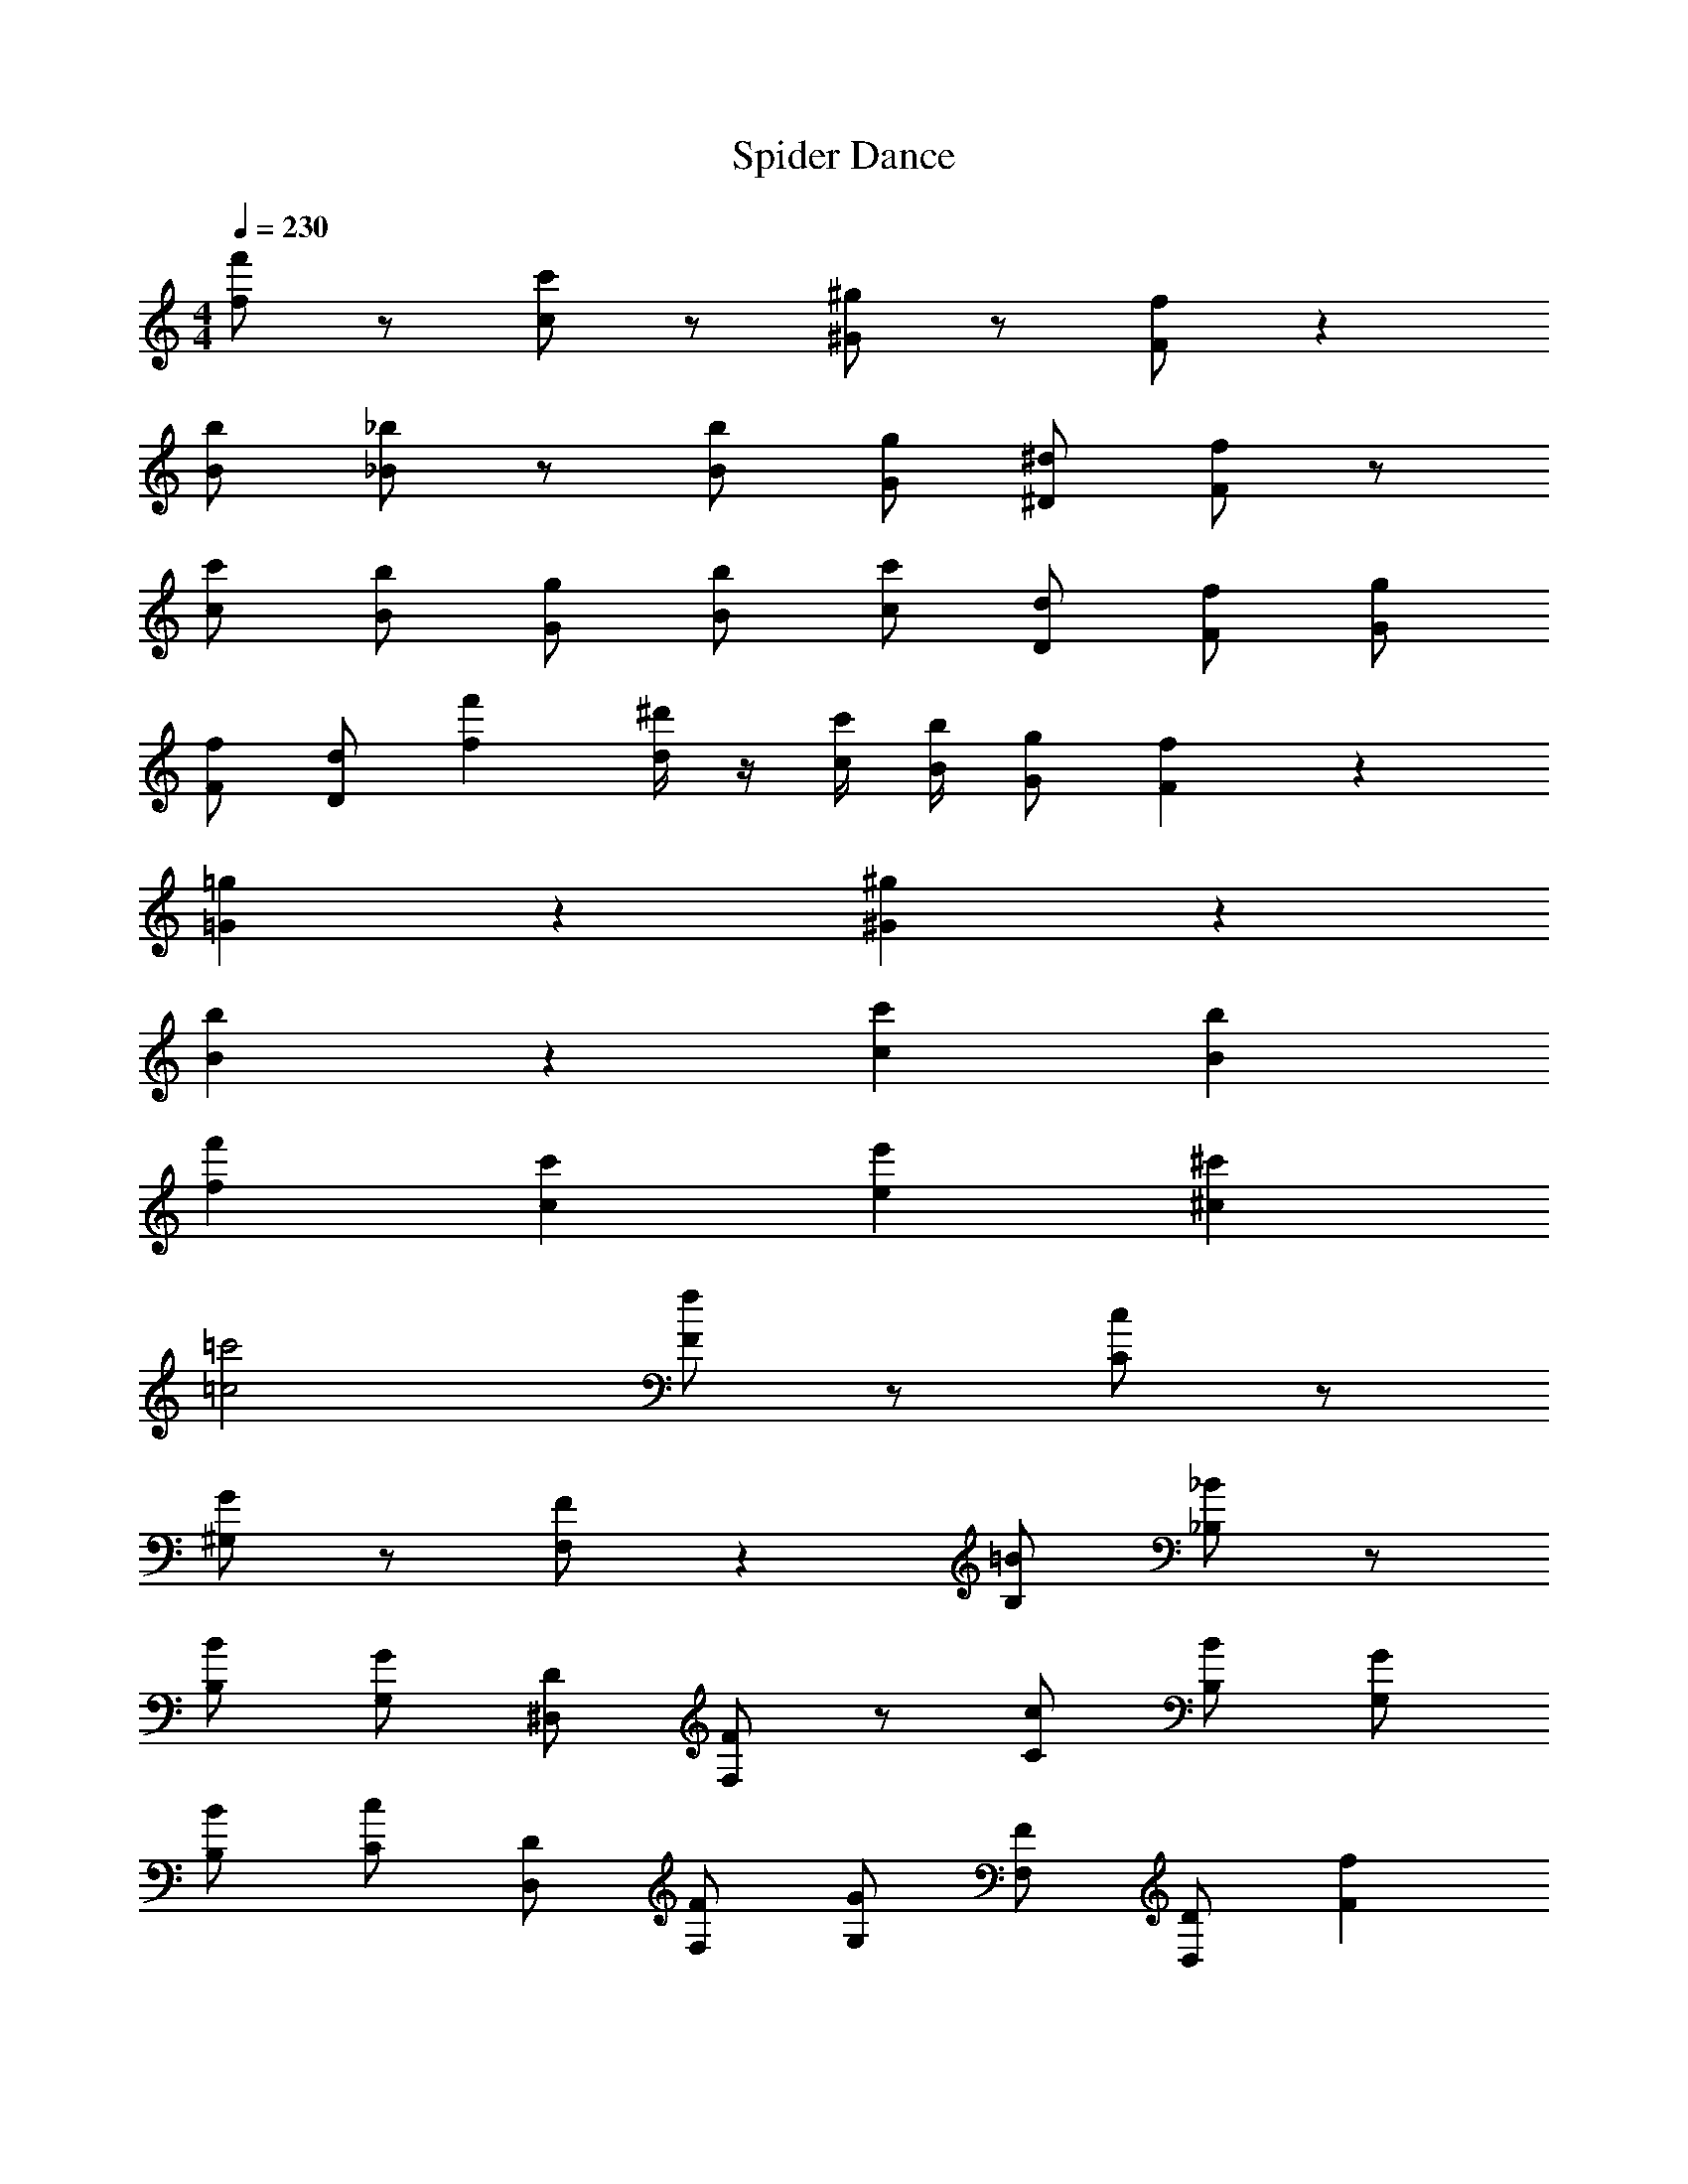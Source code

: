 X:1
T:Spider Dance
L:1/4
Q:230
M:4/4
K:C
[f'/f/] z/ [c'/c/] z/ [^g/^G/] z/ [f/F/] z 
[b/B/] [_b/_B/] z/ [b/B/] [g/G/] [^d/^D/] [f/F/] z/ 
[c'/c/] [b/B/] [g/G/] [b/B/] [c'/c/] [d/D/] [f/F/] [g/G/] 
[f/F/] [d/D/] [f'f] [^d'/4d/4] z/4 [c'/4c/4] [b/4B/4] [g/G/] [fF] z 
[=g=G] z [^g^G] z 
[bB] z [c'c] [bB] 
[f'f] [c'c] [e'e] [^c'^c] 
[=c'2=c2] [f/F/] z/ [c/C/] z/ 
[G/^G,/] z/ [F/F,/] z [=B/B,/] [_B/_B,/] z/ 
[B/B,/] [G/G,/] [D/^D,/] [F/F,/] z/ [c/C/] [B/B,/] [G/G,/] 
[B/B,/] [c/C/] [D/D,/] [F/F,/] [G/G,/] [F/F,/] [D/D,/] [fF] 
[d/4D/4] z/4 [c/4C/4] [B/4B,/4] [G/G,/] [^c^C] z [dD] z 
[fF] z [=g=G] z 
[c'=c] [bB] [f'f] [c'c] 
[e'e] [^c'^c] [=c'2=c2] 
[f'f] [c'c] [^g^G] [fF] z/ 
[=b/=B/] [_b/_B/] z/ [b/B/] [g/G/] [d/D/] [f/F/] z/ 
[c'/c/] [b/B/] [g/G/] [b/B/] [c'/c/] [d/D/] [f/F/] [g/G/] 
[f/F/] [d/D/] [f'f] [d'/4d/4] z/4 [c'/4c/4] [b/4B/4] [g/G/] [fF] z 
[=g=G] z [^g^G] z 
[bB] z [c'c] [bB] 
[f'f] [c'c] [e'e] [^c'^c] 
[=c'2=c2] [fF] [c=C] 
[GG,] [FF,] z/ [=B/=B,/] [_B/_B,/] z/ 
[B/B,/] [G/G,/] [D/D,/] [F/F,/] z/ [c/C/] [B/B,/] [G/G,/] 
[B/B,/] [c/C/] [D/D,/] [F/F,/] [G/G,/] [F/F,/] [D/D,/] [fF] 
[d/4D/4] z/4 [c/4C/4] [B/4B,/4] [G/G,/] [^c^C] z [dD] z 
[fF] z [=g=G] z15/ 
[^c''/^c'/] [=c''/=c'/] [^c''/^c'/] [=c''=c'] [^g'^g] [f'/f/] 
[g'/g/] [c'/=c/] [f'/f/] [g'g] [f'/f/] [=g'3/=g3/] 
[c'/c/] [f'/f/] [^g'^g] [f'/f/] [=g'3/=g3/] 
[c'/c/] [f'/f/] [^g'^g] [f'/f/] [=g'=g] [^c''/^c'/] 
[=c''/=c'/] [^c''/^c'/] [=c''=c'] [^g'^g] [f'/f/] [g'/g/] 
[c'/c/] [f'/f/] [g'g] [_b'/b/] [=g'3/=g3/] 
[c'/c/] [f'/f/] [^g'^g] [b'/b/] [=g'3/=g3/] 
[c'/c/] [f'/f/] [^g'^g] [b'/b/] [c''c'] [^c''/^c'/] 
[=c''/=c'/] [^c''/^c'/] [=c''=c'] [g'g] [f'/f/] [g'/g/] 
[c'/c/] [f'/f/] [g'g] [f'/f/] [=g'3/=g3/] 
[c'/c/] [f'/f/] [^g'^g] [f'/f/] [=g'3/=g3/] 
[c'/c/] [f'/f/] [^g'^g] [f'/f/] [=g'=g] [^c''/^c'/] 
[=c''/=c'/] [^c''/^c'/] [=c''=c'] [f''f'] [b'/b/] [f''/f'/] 
[^g'/^g/] [c''/c'/] [b'/b/] [g'/g/] [b'2b2] 
[g'/g/] [b'/b/] [=b'/=b/] [_b'/_b/] [g'/g/] [=b'/=b/] [f'/f/] [g'/g/] 
[c'/c/] [e'/e/] [^c'/^c/] z/ [e'/e/] z/ [f'f] z 
[c''=c'] [g'g] [f'/f/] [g'/g/] [c'/=c/] [f'/f/] 
[g'g] [f'/f/] [g'/g/] [^c'/^c/] [f'/f/] [g/^G/] [c'/c/] 
[c'/c/] [g/G/] [g'/g/] [c'/c/] [=g'/=g/] [^g'/^g/] [f'/f/] [=g'/=g/] 
[e'/e/] [f'/f/] [f'/f/] [e'/e/] [g'/g/] [f'/f/] [e'/e/] [g'/g/] 
[f'/4f/4] [e'/4e/4] [=c'/4=c/4] [f'/4f/4] [f'/4f/4] [e'/4e/4] [g'/4g/4] [e'/4e/4] [^g'/4^g/4] [=g'/4=g/4] [f'/4f/4] [^g'/4^g/4] [g'/4g/4] [f'/4f/4] [_b'/4_b/4] [g'/4g/4] 
[c''/4c'/4] [b'/4b/4] [b'/b/] [g'/4g/4] [b'/4b/4] [=g'/4=g/4] [^g'/4^g/4] [b'/4b/4] [g'/4g/4] [g'/4g/4] [=g'/4=g/4] [g'/4g/4] [f'/4f/4] [^g'/4^g/4] [g'/4g/4] 
[f'/f/] [=g'/=g/] [^d''/d'/] [f'/f/] [^c''/^c'/] [d''/d'/] [=c''/=c'/] [^c''/^c'/] 
[b'/b/] [=c''/=c'/] [^g'/^g/] [b'/b/] [c''2c'2] 
[c''c'] [g'g] [f'/f/] [g'/g/] [c'/c/] [f'/f/] 
[g'g] [f'/f/] [=g'3/=g3/] [c'/c/] [f'/f/] 
[^g'^g] [f'/f/] [=g'3/=g3/] [c'/c/] [f'/f/] 
[^g'^g] [f'/f/] [=g'=g] [^c''/^c'/] [=c''/=c'/] [^c''/^c'/] 
[=c''=c'] [f''f'] [b'/b/] [f''/f'/] [^g'/^g/] [c''/c'/] 
[b'/b/] [g'/g/] [b'2b2] [g'/g/] [b'/b/] 
[=b'/=b/] [_b'/_b/] [g'/g/] [=b'/=b/] [f'/f/] [g'/g/] [c'/c/] [e'/e/] 
[^c'/^c/] z [e'/e/] z [f'/f/] z/ 
[e'/e/] z [f'/f/] z [=g'/=g/] z/